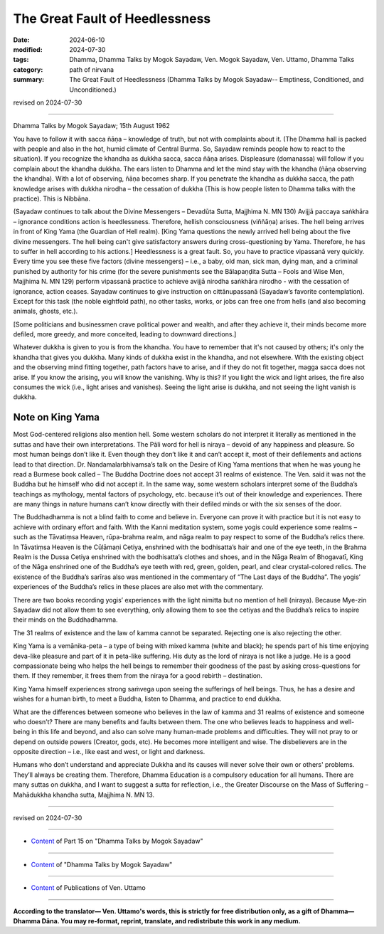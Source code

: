 ==================================
The Great Fault of Heedlessness
==================================

:date: 2024-06-10
:modified: 2024-07-30
:tags: Dhamma, Dhamma Talks by Mogok Sayadaw, Ven. Mogok Sayadaw, Ven. Uttamo, Dhamma Talks
:category: path of nirvana
:summary: The Great Fault of Heedlessness (Dhamma Talks by Mogok Sayadaw-- Emptiness, Conditioned, and Unconditioned.)

revised on 2024-07-30

------

Dhamma Talks by Mogok Sayadaw; 15th August 1962

You have to follow it with sacca ñāṇa – knowledge of truth, but not with complaints about it. (The Dhamma hall is packed with people and also in the hot, humid climate of Central Burma. So, Sayadaw reminds people how to react to the situation). If you recognize the khandha as dukkha sacca, sacca ñāṇa arises. Displeasure (domanassa) will follow if you complain about the khandha dukkha. The ears listen to Dhamma and let the mind stay with the khandha (ñāṇa observing the khandha). With a lot of observing, ñāṇa becomes sharp. If you penetrate the khandha as dukkha sacca, the path knowledge arises with dukkha nirodha – the cessation of dukkha (This is how people listen to Dhamma talks with the practice). This is Nibbāna.

(Sayadaw continues to talk about the Divine Messengers – Devadūta Sutta, Majjhima N. MN 130) Avijjā paccaya saṅkhāra – ignorance conditions action is heedlessness. Therefore, hellish consciousness (viññāṇa) arises. The hell being arrives in front of King Yama (the Guardian of Hell realm). [King Yama questions the newly arrived hell being about the five divine messengers. The hell being can't give satisfactory answers during cross-questioning by Yama. Therefore, he has to suffer in hell according to his actions.] Heedlessness is a great fault. So, you have to practice vipassanā very quickly. Every time you see these five factors (divine messengers) – i.e., a baby, old man, sick man, dying man, and a criminal punished by authority for his crime (for the severe punishments see the Bālapaṇḍita Sutta – Fools and Wise Men, Majjhima N. MN 129) perform vipassanā practice to achieve avijjā nirodha saṅkhāra nirodho - with the cessation of ignorance, action ceases. Sayadaw continues to give instruction on cittānupassanā (Sayadaw’s favorite contemplation). Except for this task (the noble eightfold path), no other tasks, works, or jobs can free one from hells (and also becoming animals, ghosts, etc.).

[Some politicians and businessmen crave political power and wealth, and after they achieve it, their minds become more defiled, more greedy, and more conceited, leading to downward directions.]

Whatever dukkha is given to you is from the khandha. You have to remember that it's not caused by others; it's only the khandha that gives you dukkha. Many kinds of dukkha exist in the khandha, and not elsewhere. With the existing object and the observing mind fitting together, path factors have to arise, and if they do not fit together, magga sacca does not arise. If you know the arising, you will know the vanishing. Why is this? If you light the wick and light arises, the fire also consumes the wick (i.e., light arises and vanishes). Seeing the light arise is dukkha, and not seeing the light vanish is dukkha.

Note on King Yama
~~~~~~~~~~~~~~~~~~~~

Most God-centered religions also mention hell. Some western scholars do not interpret it literally as mentioned in the suttas and have their own interpretations. The Pāli word for hell is niraya – devoid of any happiness and pleasure. So most human beings don’t like it. Even though they don’t like it and can’t accept it, most of their defilements and actions lead to that direction. Dr. Nandamalarbhivamsa’s talk on the Desire of King Yama mentions that when he was young he read a Burmese book called – The Buddha Doctrine does not accept 31 realms of existence. The Ven. said it was not the Buddha but he himself who did not accept it. In the same way, some western scholars interpret some of the Buddha’s teachings as mythology, mental factors of psychology, etc. because it’s out of their knowledge and experiences. There are many things in nature humans can’t know directly with their defiled minds or with the six senses of the door.

The Buddhadhamma is not a blind faith to come and believe in. Everyone can prove it with practice but it is not easy to achieve with ordinary effort and faith. With the Kanni meditation system, some yogis could experience some realms – such as the Tāvatiṃsa Heaven, rūpa-brahma realm, and nāga realm to pay respect to some of the Buddha’s relics there. In Tāvatiṃsa Heaven is the Cūḷāmaṇi Cetiya, enshrined with the bodhisatta’s hair and one of the eye teeth, in the Brahma Realm is the Dussa Cetiya enshrined with the bodhisatta’s clothes and shoes, and in the Nāga Realm of Bhogavatī, King of the Nāga enshrined one of the Buddha’s eye teeth with red, green, golden, pearl, and clear crystal-colored relics. The existence of the Buddha’s sarīras also was mentioned in the commentary of “The Last days of the Buddha”. The yogis’ experiences of the Buddha’s relics in these places are also met with the commentary.

There are two books recording yogis’ experiences with the light nimitta but no mention of hell (niraya). Because Mye-zin Sayadaw did not allow them to see everything, only allowing them to see the cetiyas and the Buddha’s relics to inspire their minds on the Buddhadhamma. 

The 31 realms of existence and the law of kamma cannot be separated. Rejecting one is also rejecting the other.

King Yama is a vemānika-peta – a type of being with mixed kamma (white and black); he spends part of his time enjoying deva-like pleasure and part of it in peta-like suffering. His duty as the lord of niraya is not like a judge. He is a good compassionate being who helps the hell beings to remember their goodness of the past by asking cross-questions for them. If they remember, it frees them from the niraya for a good rebirth – destination.

King Yama himself experiences strong saṁvega upon seeing the sufferings of hell beings. Thus, he has a desire and wishes for a human birth, to meet a Buddha, listen to Dhamma, and practice to end dukkha.

What are the differences between someone who believes in the law of kamma and 31 realms of existence and someone who doesn’t? There are many benefits and faults between them. The one who believes leads to happiness and well-being in this life and beyond, and also can solve many human-made problems and difficulties. They will not pray to or depend on outside powers (Creator, gods, etc). He becomes more intelligent and wise. The disbelievers are in the opposite direction – i.e., like east and west, or light and darkness.

Humans who don’t understand and appreciate Dukkha and its causes will never solve their own or others' problems. They’ll always be creating them. Therefore, Dhamma Education is a compulsory education for all humans. There are many suttas on dukkha, and I want to suggest a sutta for reflection, i.e., the Greater Discourse on the Mass of Suffering – Mahādukkha khandha sutta, Majjhima N. MN 13. 

------

revised on 2024-07-30

------

- `Content <{filename}pt15-content-of-part15%zh.rst>`__ of Part 15 on "Dhamma Talks by Mogok Sayadaw"

------

- `Content <{filename}content-of-dhamma-talks-by-mogok-sayadaw%zh.rst>`__ of "Dhamma Talks by Mogok Sayadaw"

------

- `Content <{filename}../publication-of-ven-uttamo%zh.rst>`__ of Publications of Ven. Uttamo

------

**According to the translator— Ven. Uttamo's words, this is strictly for free distribution only, as a gift of Dhamma—Dhamma Dāna. You may re-format, reprint, translate, and redistribute this work in any medium.**

..
  07-30 rev. proofread by bhante Uttamo
  07-09 proofread by bhante Uttamo
  2024-06-10 create rst, proofread by bhante Uttamo